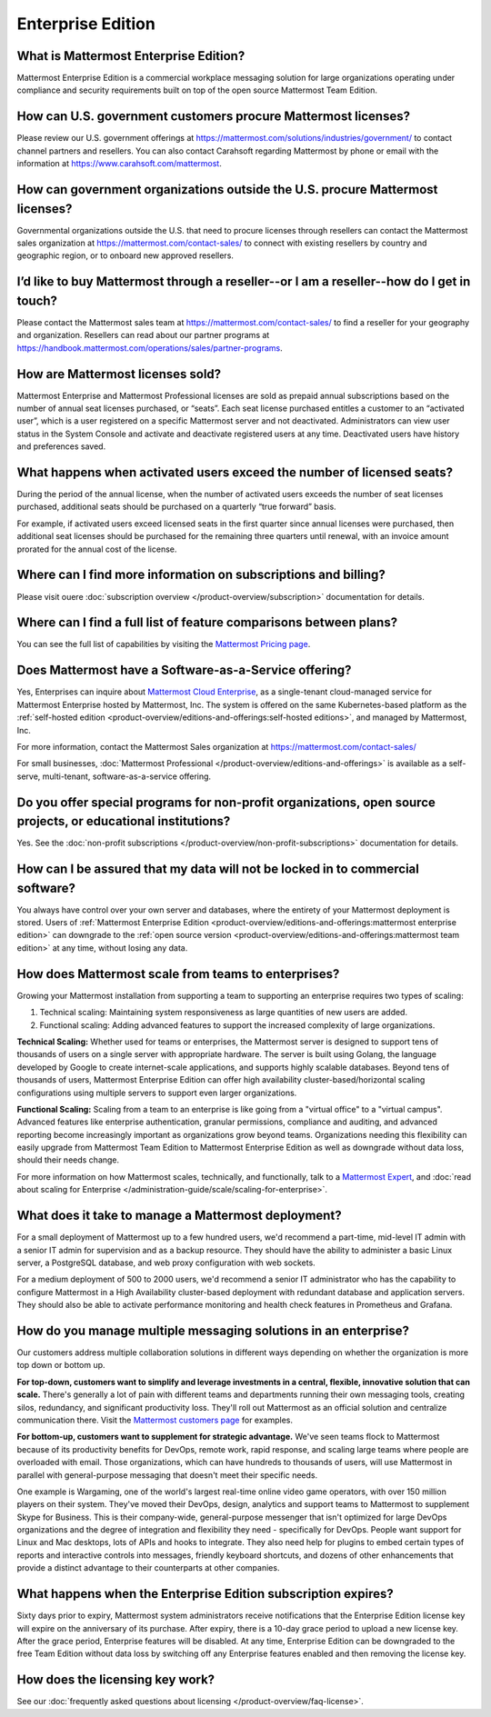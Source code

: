 Enterprise Edition
===================

What is Mattermost Enterprise Edition?
--------------------------------------

Mattermost Enterprise Edition is a commercial workplace messaging solution for large organizations operating under compliance and security requirements built on top of the open source Mattermost Team Edition.

How can U.S. government customers procure Mattermost licenses? 
--------------------------------------------------------------

Please review our U.S. government offerings at https://mattermost.com/solutions/industries/government/ to contact channel partners and resellers. You can also contact Carahsoft regarding Mattermost by phone or email with the information at https://www.carahsoft.com/mattermost. 

How can government organizations outside the U.S. procure Mattermost licenses?
-------------------------------------------------------------------------------

Governmental organizations outside the U.S. that need to procure licenses through resellers can contact the Mattermost sales organization at https://mattermost.com/contact-sales/ to connect with existing resellers by country and geographic region, or to onboard new approved resellers.

I’d like to buy Mattermost through a reseller--or I am a reseller--how do I get in touch?
-----------------------------------------------------------------------------------------
Please contact the Mattermost sales team at https://mattermost.com/contact-sales/ to find a reseller for your geography and organization. Resellers can read about our partner programs at https://handbook.mattermost.com/operations/sales/partner-programs. 

How are Mattermost licenses sold?
---------------------------------

Mattermost Enterprise and Mattermost Professional licenses are sold as prepaid annual subscriptions based on the number of annual seat licenses purchased, or “seats”. Each seat license purchased entitles a customer to an “activated user”, which is a user registered on a specific Mattermost server and not deactivated. Administrators can view user status in the System Console and activate and deactivate registered users at any time. Deactivated users have history and preferences saved. 

What happens when activated users exceed the number of licensed seats?
-----------------------------------------------------------------------

During the period of the annual license, when the number of activated users exceeds the number of seat licenses purchased, additional seats should be purchased on a quarterly “true forward” basis. 

For example, if activated users exceed licensed seats in the first quarter since annual licenses were purchased, then additional seat licenses should be purchased for the remaining three quarters until renewal, with an invoice amount prorated for the annual cost of the license. 

Where can I find more information on subscriptions and billing?
---------------------------------------------------------------

Please visit ouere :doc:`subscription overview </product-overview/subscription>` documentation for details.

Where can I find a full list of feature comparisons between plans?
-------------------------------------------------------------------

You can see the full list of capabilities by visiting the `Mattermost Pricing page <https://mattermost.com/pricing/>`_.

Does Mattermost have a Software-as-a-Service offering?
------------------------------------------------------

Yes, Enterprises can inquire about `Mattermost Cloud Enterprise <https://mattermost.com/enterprise/cloud/>`_, as a single-tenant cloud-managed service for Mattermost Enterprise hosted by Mattermost, Inc. The system is offered on the same Kubernetes-based platform as the :ref:`self-hosted edition <product-overview/editions-and-offerings:self-hosted editions>`, and managed by Mattermost, Inc. 

For more information, contact the Mattermost Sales organization at https://mattermost.com/contact-sales/

For small businesses, :doc:`Mattermost Professional </product-overview/editions-and-offerings>` is available as a self-serve, multi-tenant, software-as-a-service offering.

Do you offer special programs for non-profit organizations, open source projects, or educational institutions?
----------------------------------------------------------------------------------------------------------------

Yes. See the :doc:`non-profit subscriptions </product-overview/non-profit-subscriptions>` documentation for details.

How can I be assured that my data will not be locked in to commercial software?
-------------------------------------------------------------------------------

You always have control over your own server and databases, where the entirety of your Mattermost deployment is stored. Users of :ref:`Mattermost Enterprise Edition <product-overview/editions-and-offerings:mattermost enterprise edition>` can downgrade to the :ref:`open source version <product-overview/editions-and-offerings:mattermost team edition>` at any time, without losing any data. 

How does Mattermost scale from teams to enterprises?
----------------------------------------------------

Growing your Mattermost installation from supporting a team to supporting an enterprise requires two types of scaling:

1. Technical scaling: Maintaining system responsiveness as large quantities of new users are added.
2. Functional scaling: Adding advanced features to support the increased complexity of large organizations.

**Technical Scaling:** Whether used for teams or enterprises, the Mattermost server is designed to support tens of thousands of users on a single server with appropriate hardware. The server is built using Golang, the language developed by Google to create internet-scale applications, and supports highly scalable databases. Beyond tens of thousands of users, Mattermost Enterprise Edition can offer high availability cluster-based/horizontal scaling configurations using multiple servers to support even larger organizations.

**Functional Scaling:** Scaling from a team to an enterprise is like going from a "virtual office" to a "virtual campus". Advanced features like enterprise authentication, granular permissions, compliance and auditing, and advanced reporting become increasingly important as organizations grow beyond teams. Organizations needing this flexibility can easily upgrade from Mattermost Team Edition to Mattermost Enterprise Edition as well as downgrade without data loss, should their needs change.

For more information on how Mattermost scales, technically, and functionally, talk to a `Mattermost Expert <https://mattermost.com/contact-sales/>`_, and :doc:`read about scaling for Enterprise </administration-guide/scale/scaling-for-enterprise>`.

What does it take to manage a Mattermost deployment?
----------------------------------------------------

For a small deployment of Mattermost up to a few hundred users, we'd recommend a part-time, mid-level IT admin with a senior IT admin for supervision and as a backup resource. They should have the ability to administer a basic Linux server, a PostgreSQL database, and web proxy configuration with web sockets.

For a medium deployment of 500 to 2000 users, we'd recommend a senior IT administrator who has the capability to configure Mattermost in a High Availability cluster-based deployment with redundant database and application servers. They should also be able to activate performance monitoring and health check features in Prometheus and Grafana.

How do you manage multiple messaging solutions in an enterprise?
----------------------------------------------------------------

Our customers address multiple collaboration solutions in different ways depending on whether the organization is more top down or bottom up.

**For top-down, customers want to simplify and leverage investments in a central, flexible, innovative solution that can scale.** There's generally a lot of pain with different teams and departments running their own messaging tools, creating silos, redundancy, and significant productivity loss. They'll roll out Mattermost as an official solution and centralize communication there. Visit the `Mattermost customers page <https://mattermost.com/customers/>`_ for examples. 

**For bottom-up, customers want to supplement for strategic advantage.** We've seen teams flock to Mattermost because of its productivity benefits for DevOps, remote work, rapid response, and scaling large teams where people are overloaded with email. Those organizations, which can have hundreds to thousands of users, will use Mattermost in parallel with general-purpose messaging that doesn't meet their specific needs.

One example is Wargaming, one of the world's largest real-time online video game operators, with over 150 million players on their system. They've moved their DevOps, design, analytics and support teams to Mattermost to supplement Skype for Business. This is their company-wide, general-purpose messenger that isn't optimized for large DevOps organizations and the degree of integration and flexibility they need - specifically for DevOps. People want support for Linux and Mac desktops, lots of APIs and hooks to integrate. They also need help for plugins to embed certain types of reports and interactive controls into messages, friendly keyboard shortcuts, and dozens of other enhancements that provide a distinct advantage to their counterparts at other companies.
  
What happens when the Enterprise Edition subscription expires?
--------------------------------------------------------------

Sixty days prior to expiry, Mattermost system administrators receive notifications that the Enterprise Edition license key will expire on the anniversary of its purchase. After expiry, there is a 10-day grace period to upload a new license key. After the grace period, Enterprise features will be disabled. At any time, Enterprise Edition can be downgraded to the free Team Edition without data loss by switching off any Enterprise features enabled and then removing the license key.

How does the licensing key work?
--------------------------------

See our :doc:`frequently asked questions about licensing </product-overview/faq-license>`.